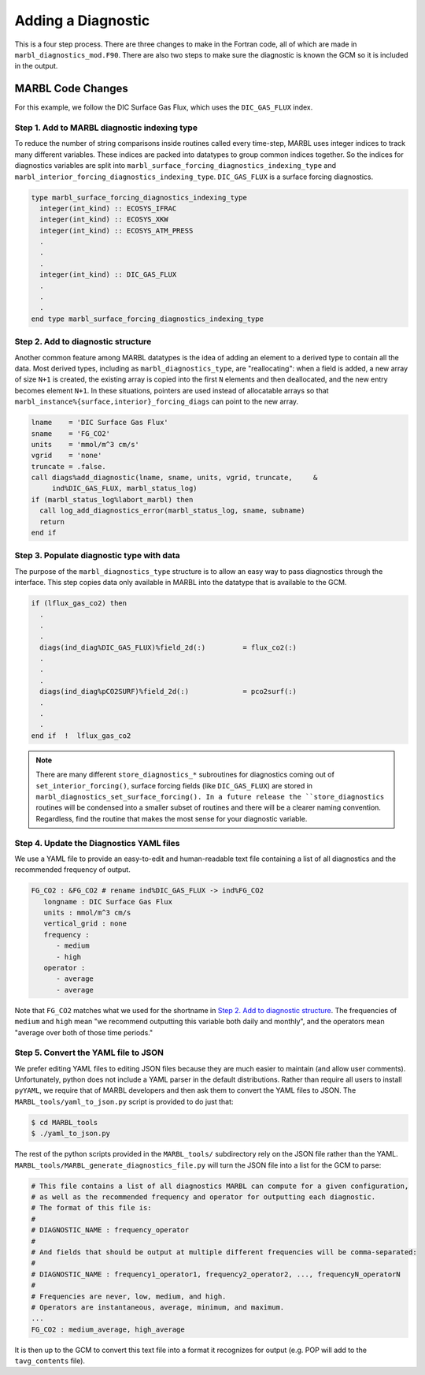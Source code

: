 .. _add-diagnostic:

===================
Adding a Diagnostic
===================

This is a four step process.
There are three changes to make in the Fortran code, all of which are made in ``marbl_diagnostics_mod.F90``.
There are also two steps to make sure the diagnostic is known the GCM so it is included in the output.

------------------
MARBL Code Changes
------------------

For this example, we follow the DIC Surface Gas Flux, which uses the ``DIC_GAS_FLUX`` index.

.. _ref-add-diag:

~~~~~~~~~~~~~~~~~~~~~~~~~~~~~~~~~~~~~~~~~~~~~
Step 1. Add to MARBL diagnostic indexing type
~~~~~~~~~~~~~~~~~~~~~~~~~~~~~~~~~~~~~~~~~~~~~

To reduce the number of string comparisons inside routines called every time-step, MARBL uses integer indices to track many different variables.
These indices are packed into datatypes to group common indices together.
So the indices for diagnostics variables are split into ``marbl_surface_forcing_diagnostics_indexing_type`` and ``marbl_interior_forcing_diagnostics_indexing_type``.
``DIC_GAS_FLUX`` is a surface forcing diagnostics.

.. code-block:: fortran

   type marbl_surface_forcing_diagnostics_indexing_type
     integer(int_kind) :: ECOSYS_IFRAC
     integer(int_kind) :: ECOSYS_XKW
     integer(int_kind) :: ECOSYS_ATM_PRESS
     .
     .
     .
     integer(int_kind) :: DIC_GAS_FLUX
     .
     .
     .
   end type marbl_surface_forcing_diagnostics_indexing_type

~~~~~~~~~~~~~~~~~~~~~~~~~~~~~~~~~~~
Step 2. Add to diagnostic structure
~~~~~~~~~~~~~~~~~~~~~~~~~~~~~~~~~~~

Another common feature among MARBL datatypes is the idea of adding an element to a derived type to contain all the data.
Most derived types, including as ``marbl_diagnostics_type``,  are "reallocating":
when a field is added, a new array of size ``N+1`` is created, the existing array is copied into the first ``N`` elements and then deallocated, and the new entry becomes element ``N+1``.
In these situations, pointers are used instead of allocatable arrays so that ``marbl_instance%{surface,interior}_forcing_diags`` can point to the new array.

.. code-block:: fortran

  lname    = 'DIC Surface Gas Flux'
  sname    = 'FG_CO2'
  units    = 'mmol/m^3 cm/s'
  vgrid    = 'none'
  truncate = .false.
  call diags%add_diagnostic(lname, sname, units, vgrid, truncate,     &
       ind%DIC_GAS_FLUX, marbl_status_log)
  if (marbl_status_log%labort_marbl) then
    call log_add_diagnostics_error(marbl_status_log, sname, subname)
    return
  end if

~~~~~~~~~~~~~~~~~~~~~~~~~~~~~~~~~~~~~~~~~~
Step 3. Populate diagnostic type with data
~~~~~~~~~~~~~~~~~~~~~~~~~~~~~~~~~~~~~~~~~~

The purpose of the ``marbl_diagnostics_type`` structure is to allow an easy way to pass diagnostics through the interface.
This step copies data only available in MARBL into the datatype that is available to the GCM.

.. code-block:: fortran

  if (lflux_gas_co2) then
    .
    .
    .
    diags(ind_diag%DIC_GAS_FLUX)%field_2d(:)         = flux_co2(:)
    .
    .
    .
    diags(ind_diag%pCO2SURF)%field_2d(:)             = pco2surf(:)
    .
    .
    .
  end if  !  lflux_gas_co2

.. note::
  There are many different ``store_diagnostics_*`` subroutines for diagnostics coming out of ``set_interior_forcing()``, surface forcing fields (like ``DIC_GAS_FLUX``) are stored in ``marbl_diagnostics_set_surface_forcing().
  In a future release the ``store_diagnostics`` routines will be condensed into a smaller subset of routines and there will be a clearer naming convention.
  Regardless, find the routine that makes the most sense for your diagnostic variable.

~~~~~~~~~~~~~~~~~~~~~~~~~~~~~~~~~~~~~~~~~
Step 4. Update the Diagnostics YAML files
~~~~~~~~~~~~~~~~~~~~~~~~~~~~~~~~~~~~~~~~~

We use a YAML file to provide an easy-to-edit and human-readable text file containing a list of all diagnostics and the recommended frequency of output.

.. code-block:: yaml

  FG_CO2 : &FG_CO2 # rename ind%DIC_GAS_FLUX -> ind%FG_CO2
     longname : DIC Surface Gas Flux
     units : mmol/m^3 cm/s
     vertical_grid : none
     frequency :
        - medium
        - high
     operator :
        - average
        - average

Note that ``FG_CO2`` matches what we used for the shortname in `Step 2. Add to diagnostic structure`_.
The frequencies of ``medium`` and ``high`` mean "we recommend outputting this variable both daily and monthly", and the operators mean "average over both of those time periods."

~~~~~~~~~~~~~~~~~~~~~~~~~~~~~~~~~~~~~
Step 5. Convert the YAML file to JSON
~~~~~~~~~~~~~~~~~~~~~~~~~~~~~~~~~~~~~

We prefer editing YAML files to editing JSON files because they are much easier to maintain (and allow user comments).
Unfortunately, python does not include a YAML parser in the default distributions.
Rather than require all users to install ``pyYAML``, we require that of MARBL developers and then ask them to convert the YAML files to JSON.
The ``MARBL_tools/yaml_to_json.py`` script is provided to do just that:

.. code-block:: none

  $ cd MARBL_tools
  $ ./yaml_to_json.py

The rest of the python scripts provided in the ``MARBL_tools/`` subdirectory rely on the JSON file rather than the YAML.
``MARBL_tools/MARBL_generate_diagnostics_file.py`` will turn the JSON file into a list for the GCM to parse:

.. code-block:: none

  # This file contains a list of all diagnostics MARBL can compute for a given configuration,
  # as well as the recommended frequency and operator for outputting each diagnostic.
  # The format of this file is:
  #
  # DIAGNOSTIC_NAME : frequency_operator
  #
  # And fields that should be output at multiple different frequencies will be comma-separated:
  #
  # DIAGNOSTIC_NAME : frequency1_operator1, frequency2_operator2, ..., frequencyN_operatorN
  #
  # Frequencies are never, low, medium, and high.
  # Operators are instantaneous, average, minimum, and maximum.
  ...
  FG_CO2 : medium_average, high_average

It is then up to the GCM to convert this text file into a format it recognizes for output (e.g. POP will add to the ``tavg_contents`` file).